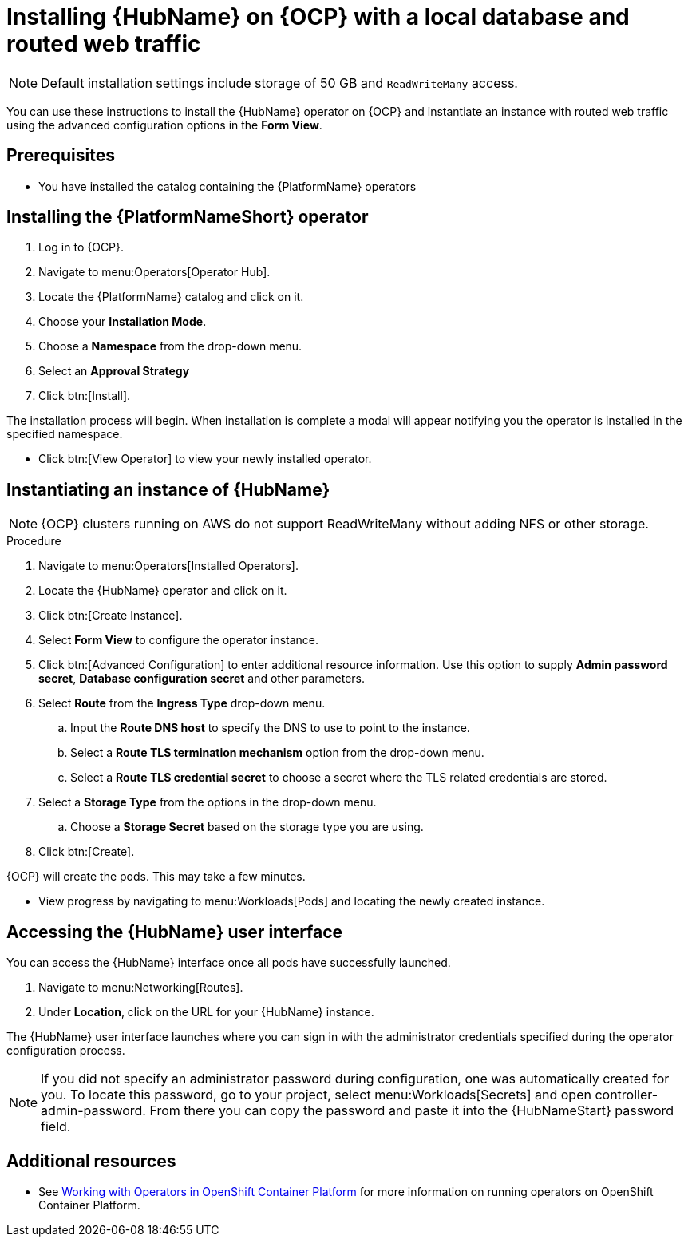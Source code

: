 ////
Retains the context of the parent assembly if this assembly is nested within another assembly.
For more information about nesting assemblies, see: https://redhat-documentation.github.io/modular-docs/#nesting-assemblies
See also the complementary step on the last line of this file.
////

ifdef::context[:parent-context: {context}]


[id="installing-hub-operator-local"]
= Installing {HubName} on {OCP} with a local database and routed web traffic


:context: installing-hub-operator-local

[NOTE]
====
Default installation settings include storage of 50 GB and `ReadWriteMany` access.
====


[role="_abstract"]
You can use these instructions to install the {HubName} operator on {OCP} and instantiate an instance with routed web traffic using the advanced configuration options in the *Form View*.


// mirrors AWX operator flow

== Prerequisites

* You have installed the catalog containing the {PlatformName} operators

== Installing the {PlatformNameShort} operator

. Log in to {OCP}.
. Navigate to menu:Operators[Operator Hub].
. Locate the {PlatformName} catalog and click on it.
. Choose your *Installation Mode*.
. Choose a *Namespace* from the drop-down menu.
. Select an *Approval Strategy*
. Click btn:[Install].

The installation process will begin. When installation is complete a modal will appear notifying you the operator is installed in the specified namespace.

* Click btn:[View Operator] to view your newly installed operator.

== Instantiating an instance of {HubName}

[NOTE]
====
{OCP} clusters running on AWS do not support ReadWriteMany without adding NFS or other storage.
====

.Procedure

. Navigate to menu:Operators[Installed Operators].
. Locate the {HubName} operator and click on it.
. Click btn:[Create Instance].
. Select *Form View* to configure the operator instance.
. Click btn:[Advanced Configuration] to enter additional resource information. Use this option to supply *Admin password secret*, *Database configuration secret* and other parameters.
. Select *Route* from the *Ingress Type* drop-down menu.
.. Input the *Route DNS host* to specify the DNS to use to point to the instance.
.. Select a *Route TLS termination mechanism* option from the drop-down menu.
.. Select a *Route TLS credential secret* to choose a secret where the TLS related credentials are stored.
. Select a *Storage Type* from the options in the drop-down menu.
.. Choose a *Storage Secret* based on the storage type you are using.
. Click btn:[Create].

{OCP} will create the pods. This may take a few minutes.

* View progress by navigating to menu:Workloads[Pods] and locating the newly created instance.


== Accessing the {HubName} user interface

You can access the {HubName} interface once all pods have successfully launched.

. Navigate to menu:Networking[Routes].
. Under *Location*, click on the URL for your {HubName} instance.

The {HubName} user interface launches where you can sign in with the administrator credentials specified during the operator configuration process.

[NOTE]
====
If you did not specify an administrator password during configuration, one was automatically created for you. To locate this password, go to your project, select menu:Workloads[Secrets] and open controller-admin-password. From there you can copy the password and paste it into the {HubNameStart} password field.
====

[role="_additional-resources"]
== Additional resources

* See link:https://access.redhat.com/documentation/en-us/openshift_container_platform/4.2/html/operators/index[Working with Operators in OpenShift Container Platform] for more information on running operators on OpenShift Container Platform.

ifdef::parent-context[:context: {parent-context}]
ifndef::parent-context[:!context:]
